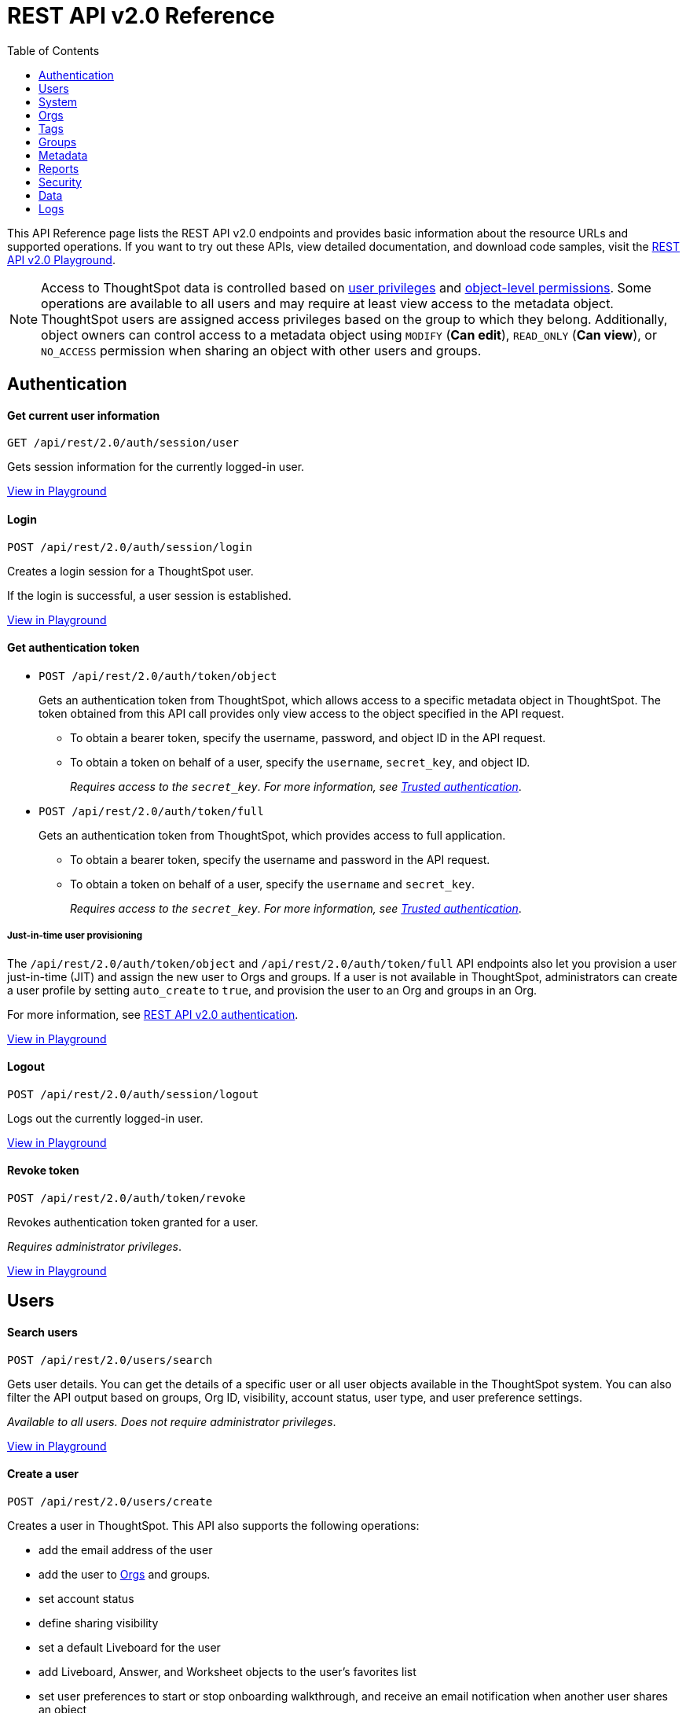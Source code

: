 = REST API v2.0 Reference
:toc: true


:page-title: REST API Reference Guide
:page-pageid: rest-apiv2-reference
:page-description: REST API Reference

This API Reference page lists the REST API v2.0 endpoints and provides basic information about the resource URLs and supported operations. If you want to try out these APIs, view detailed documentation, and download code samples, visit the +++<a href="{{previewPrefix}}/api/rest/playgroundV2" target="_blank">REST API v2.0 Playground</a>+++.

[NOTE]
====
Access to ThoughtSpot data is controlled based on xref:api-user-management.adoc#group-privileges[user privileges] and xref:configure-user-access.adoc#_object_level_permissions[object-level permissions]. Some operations are available to all users and may require at least view access to the metadata object. ThoughtSpot users are assigned access privileges based on the group to which they belong. Additionally, object owners can control access to a metadata object using `MODIFY` (*Can edit*), `READ_ONLY` (*Can view*), or `NO_ACCESS` permission when sharing an object with other users and groups.
====

== Authentication

[div divider]
--
+++<h4> Get current user information</h4>+++

`GET /api/rest/2.0/auth/session/user` +

Gets session information for the currently logged-in user.

+++<a href="{{previewPrefix}}/api/rest/playgroundV2_0" id="preview-in-playground" target="_blank">View in Playground</a>+++
--


[div divider]
--
+++<h4>Login</h4>+++

`POST /api/rest/2.0/auth/session/login` +

Creates a login session for a ThoughtSpot user.

If the login is successful, a user session is established.

+++<a href="{{previewPrefix}}/api/rest/playgroundV2_0" id="preview-in-playground" target="_blank">View in Playground</a>+++
--

[div divider]
--
+++<h4>Get authentication token</h4>+++

* `POST /api/rest/2.0/auth/token/object`
+
Gets an authentication token from ThoughtSpot, which allows access to a specific metadata object in ThoughtSpot. The token obtained from this API call provides only view access to the object specified in the API request.
+
** To obtain a bearer token, specify the username, password, and object ID in the API request.
** To obtain a token on behalf of a user, specify the `username`, `secret_key`, and object ID.
+
__Requires access to the `secret_key`. For more information, see xref:trusted-authentication.adoc#trusted-auth-enable[Trusted authentication]__.


* `POST /api/rest/2.0/auth/token/full`
+
Gets an authentication token from ThoughtSpot, which provides access to full application.
+
** To obtain a bearer token, specify the username and password in the API request.
** To obtain a token on behalf of a user, specify the `username` and `secret_key`.
+
__Requires access to the `secret_key`. For more information, see xref:trusted-authentication.adoc#trusted-auth-enable[Trusted authentication]__.

////
[NOTE]
====
You can copy the `secret key` from *Develop* > *Customizations* > *Security Settings* page if xref:trusted-authentication.adoc#trusted-auth-enable[Trusted authentication] is enabled on your instance.
====
////

+++ <h5>Just-in-time user provisioning</h5> +++

The `/api/rest/2.0/auth/token/object` and `/api/rest/2.0/auth/token/full` API endpoints also let you provision a user just-in-time (JIT) and assign the new user to Orgs and groups. If a user is not available in ThoughtSpot, administrators can create a user profile by setting `auto_create` to `true`, and provision the user to an Org and groups in an Org.

For more information, see xref:authentication.adoc[REST API v2.0 authentication].

+++<a href="{{previewPrefix}}/api/rest/playgroundV2_0" id="preview-in-playground" target="_blank">View in Playground</a>+++
--

[div divider]
--
+++<h4>Logout</h4>+++

`POST /api/rest/2.0/auth/session/logout` +

Logs out the currently logged-in user.

+++<a href="{{previewPrefix}}/api/rest/playgroundV2_0" id="preview-in-playground" target="_blank">View in Playground</a>+++
--

[div divider]
--
+++<h4>Revoke token</h4>+++

`POST /api/rest/2.0/auth/token/revoke` +

Revokes authentication token granted for a user.

__Requires administrator privileges__.

+++<a href="{{previewPrefix}}/api/rest/playgroundV2_0" id="preview-in-playground" target="_blank">View in Playground</a>+++
--

== Users

[div divider]
--
+++<h4>Search users</h4>+++

`POST /api/rest/2.0/users/search`

Gets user details. You can get the details of a specific user or all user objects available in the ThoughtSpot system.
You can also filter the API output based on groups, Org ID, visibility, account status, user type, and user preference settings.

__Available to all users. Does not require administrator privileges__.

+++<a href="{{previewPrefix}}/api/rest/playgroundV2_0" id="preview-in-playground" target="_blank">View in Playground</a>+++
--

[div divider]
--
+++<h4>Create a user</h4>+++

`POST /api/rest/2.0/users/create`

Creates a user in ThoughtSpot. This API also supports the following operations: +

* add the email address of the user
* add the user to xref:orgs.adoc[Orgs] and groups.
* set account status
* define sharing visibility
* set a default Liveboard for the user
* add Liveboard, Answer, and Worksheet objects to the user's favorites list
* set user preferences to start or stop onboarding walkthrough, and receive an email notification when another user shares an object

__Requires administrator privileges__.

+++<a href="{{previewPrefix}}/api/rest/playgroundV2_0" id="preview-in-playground" target="_blank">View in Playground</a>+++
--

[div divider]
--
+++<h4>Update a user</h4>+++

`POST /api/rest/2.0/users/{user_identifier}/update`

Allows modifying the properties of a user object.

__Requires administrator privileges__.

+++<a href="{{previewPrefix}}/api/rest/playgroundV2_0" id="preview-in-playground" target="_blank">View in Playground</a>+++
--

[div divider]
--
+++<h4>Delete a user</h4>+++

`POST /api/rest/2.0/users/{user_identifier}/delete`

Deletes a user from ThoughtSpot.

[NOTE]
====
In the current release, deleting a user removes the user from ThoughtSpot. If you want to remove a user from a specific Org, update the group and Org mapping properties of the user object via a `POST` API call to the `/api/rest/2.0/users/{user_identifier}/update` endpoint.
====
__Requires administrator privileges__.

+++<a href="{{previewPrefix}}/api/rest/playgroundV2_0" id="preview-in-playground" target="_blank">View in Playground</a>+++
--

[div divider]
--
+++<h4>Import users</h4>+++

`POST /api/rest/2.0/users/import`

Allows importing user data from external databases into ThoughtSpot.

__Requires administrator privileges__.

During this operation:

* If the specified users are not available in ThoughtSpot, the users are created and assigned a default password. The `default_password` definition in the API request is optional.
* If the `delete_unspecified_users` property is set to `true`, users not specified in the API request, excluding `tsadmin`, `guest`, `system` and `su` users, are deleted.
* If the specified user objects are already available in ThoughtSpot, the object properties of these users are modified and synchronized as per the input data in the API request.

A successful API call returns the object that represents the changes made in the ThoughtSpot system.

__Requires administrator privileges__.

+++<a href="{{previewPrefix}}/api/rest/playgroundV2_0" id="preview-in-playground" target="_blank">View in Playground</a>+++
--

[div divider]
--
+++<h4>Change password</h4>+++

`POST /api/rest/2.0/users/change_password`

Allows ThoughtSpot users to change the password of their account. 

////
Administrators can also change the password on behalf of a user.
////

+++<a href="{{previewPrefix}}/api/rest/playgroundV2_0" id="preview-in-playground" target="_blank">View in Playground</a>+++
--

[div divider]
--
+++<h4>Reset password</h4>+++

`POST /api/rest/2.0/users/reset_password`

Resets the password of a user account.

__Requires administrator privileges__.

+++<a href="{{previewPrefix}}/api/rest/playgroundV2_0" id="preview-in-playground" target="_blank">View in Playground</a>+++
--

[div divider]
--
+++<h4>Force logout</h4>+++

`POST /api/rest/2.0/users/force_logout`

Forces logout on user sessions.

[WARNING]
* Use this API with caution as it may invalidate active user sessions and force users to re-login.
* Make sure you specify the usernames or GUIDs. If you pass null values in the API call, all user sessions on your cluster become invalid, and the users are forced to re-login.

__Requires administrator privileges__.

+++<a href="{{previewPrefix}}/api/rest/playgroundV2_0" id="preview-in-playground" target="_blank">View in Playground</a>+++
--

== System

[div divider]
--
+++<h4>Get system information</h4>+++

`GET /api/rest/2.0/system`

Gets system information of your current logged-in cluster.

__Requires administrator privileges__.

+++<a href="{{previewPrefix}}/api/rest/playgroundV2_0" id="preview-in-playground" target="_blank">View in Playground</a>+++
--

[div divider]
--
+++<h4>Get System Config</h4>+++

`GET /api/rest/2.0/system`

Gets details of the current configuration running on your cluster.

__Requires administrator privileges__.

+++<a href="{{previewPrefix}}/api/rest/playgroundV2_0" id="preview-in-playground" target="_blank">View in Playground</a>+++
--

[div divider]
--
+++<h4>Get System Override Info</h4>+++

`GET /api/rest/2.0/system/config-overrides`  [tag greenBackground]#NEW in 9.2.0.cl#

Gets details of the configuration overrides on your cluster.

__Requires administrator privileges__.

+++<a href="{{previewPrefix}}/api/rest/playgroundV2_0" id="preview-in-playground" target="_blank">View in Playground</a>+++
--

[div divider]
--
+++<h4>Update System Config</h4>+++

`POST /api/rest/2.0/system/config-update` [tag greenBackground]#NEW in 9.2.0.cl#

Updates the current configuration of your cluster.

__Requires administrator privileges__.

+++<a href="{{previewPrefix}}/api/rest/playgroundV2_0" id="preview-in-playground" target="_blank">View in Playground</a>+++
--

== Orgs

You can perform CRUD operations on Org objects if the Orgs feature is enabled on your cluster. For Org operations, cluster administration privileges are required.

[NOTE]
====
In the current release, REST API v2.0 Playground is accessible only in the primary Org (Org 0) context. However, REST clients can call the REST API v2 endpoints via a Web browser, Postman, or other such tools.
====

[div divider]
--
+++<h4>Search Orgs</h4>+++

`POST /api/rest/2.0/orgs/search`

Gets Org objects from ThoughtSpot. To filter the API output based on Org status, visibility, and user association, set `visibility`, `status`, and `user_identifiers` properties in your API request.

__Requires cluster administration privileges__.

+++<a href="{{previewPrefix}}/api/rest/playgroundV2_0" id="preview-in-playground" target="_blank">View in Playground</a>+++
--

[div divider]
--
+++<h4>Create an Org</h4>+++

`POST /api/rest/2.0/orgs/create`

Creates an Org object.

__Requires cluster administration privileges__.

+++<a href="{{previewPrefix}}/api/rest/playgroundV2_0" id="preview-in-playground" target="_blank">View in Playground</a>+++
--

[div divider]
--
+++<h4>Update an Org</h4>+++

`POST /api/rest/2.0/orgs/{org_identifier}/update`

Modifies the object properties of an Org.

__Requires cluster administration privileges__.

+++<a href="{{previewPrefix}}/api/rest/playgroundV2_0" id="preview-in-playground" target="_blank">View in Playground</a>+++
--

[div divider]
--
+++<h4>Delete an Org</h4>+++

`POST /api/rest/2.0/orgs/{org_identifier}/delete`

Deletes an Org object from ThoughtSpot.

__Requires cluster administration privileges__.

+++<a href="{{previewPrefix}}/api/rest/playgroundV2_0" id="preview-in-playground" target="_blank">View in Playground</a>+++
--

== Tags

API endpoints for CRUD operations on tag objects and metadata association.

[div divider]
--
+++<h4>Search tags</h4>+++

`POST /api/rest/2.0/tags/search`

Gets details of tag objects from ThoughtSpot.

+++<a href="{{previewPrefix}}/api/rest/playgroundV2_0" id="preview-in-playground" target="_blank">View in Playground</a>+++
--

[div divider]
--
+++<h4>Create a tag</h4>+++

`POST /api/rest/2.0/tags/create`

Creates a tag object in ThoughtSpot.

__Requires administrator privileges__.

+++<a href="{{previewPrefix}}/api/rest/playgroundV2_0" id="preview-in-playground" target="_blank">View in Playground</a>+++
--

[div divider]
--
+++<h4>Update a tag</h4>+++

`POST /api/rest/2.0/tags/{tag_identifier}/update`

Modifies the object properties of a tag.

__Requires administrator privileges__.

+++<a href="{{previewPrefix}}/api/rest/playgroundV2_0" id="preview-in-playground" target="_blank">View in Playground</a>+++
--

[div divider]
--
+++<h4>Delete a tag</h4>+++

`POST /api/rest/2.0/tags/{tag_identifier}/delete`

Deletes a tag object from ThoughtSpot.

__Requires administrator privileges__.

+++<a href="{{previewPrefix}}/api/rest/playgroundV2_0" id="preview-in-playground" target="_blank">View in Playground</a>+++
--

[div divider]
--
+++<h4>Assign a tag</h4>+++

`POST /api/rest/2.0/tags/assign`

Assigns a tag to metadata objects.

__Requires edit access to the metadata object (Liveboard, saved Answer, or the Worksheet)__.

+++<a href="{{previewPrefix}}/api/rest/playgroundV2_0" id="preview-in-playground" target="_blank">View in Playground</a>+++
--


[div divider]
--
+++<h4>Unassign a tag</h4>+++

`POST /api/rest/2.0/tags/unassign`

Removes the tag assigned to a metadata object.

__Requires edit access to the metadata object (Liveboard, saved Answer, or the Worksheet)__.

+++<a href="{{previewPrefix}}/api/rest/playgroundV2_0" id="preview-in-playground" target="_blank">View in Playground</a>+++
--


== Groups

API endpoints for CRUD operations on groups objects and groups data import from external databases.

[div divider]
--
+++<h4>Search groups</h4>+++

`POST /api/rest/2.0/groups/search`

Gets the details of group objects from ThoughtSpot. You can get the details of a specific group or all groups available in the ThoughtSpot system. You can also filter the API output based on user association, privileges, Org ID, visibility, and group type.

__Available to all users. Does not require administrator privileges__.

+++<a href="{{previewPrefix}}/api/rest/playgroundV2_0" id="preview-in-playground" target="_blank">View in Playground</a>+++
--

[div divider]
--
+++<h4>Create a group</h4>+++

`POST /api/rest/2.0/groups/create`

Creates a user in ThoughtSpot. This API also supports the following operations: +

* assign privileges
* add users
* define sharing visibility
* add sub-groups
* set a default Liveboard for the users in a group

__Requires administrator privileges__.

+++<a href="{{previewPrefix}}/api/rest/playgroundV2_0" id="preview-in-playground" target="_blank">View in Playground</a>+++
--

[div divider]
--
+++<h4>Update a group</h4>+++

`POST /api/rest/2.0/groups/{group_identifier}/update`

Allows modifying the object properties of a group. You can also use this API to add or remove users, groups, and privileges.

__Requires administrator privileges__.

+++<a href="{{previewPrefix}}/api/rest/playgroundV2_0" id="preview-in-playground" target="_blank">View in Playground</a>+++
--

[div divider]
--
+++<h4>Delete a group</h4>+++

`POST /api/rest/2.0/users/{user_identifier}/delete`

Deletes a group from ThoughtSpot.

__Requires administrator privileges__.

+++<a href="{{previewPrefix}}/api/rest/playgroundV2_0" id="preview-in-playground" target="_blank">View in Playground</a>+++
--

[div divider]
--
+++<h4>Import groups</h4>+++

`POST /api/rest/2.0/groups/import`

Allows importing group objects from external databases into ThoughtSpot.

__Requires administrator privileges__.

During this operation:

* If the specified group is not available in ThoughtSpot, it will be added to ThoughtSpot.
* If the `delete_unspecified_groups` property is set to `true`, the groups not specified in the API request, excluding administrator and system user groups, are deleted.
* If the specified groups are already available in ThoughtSpot, the object properties of these groups are modified and synchronized as per the input data in the API request.

A successful API call returns the object that represents the changes made in the ThoughtSpot system.

__Requires administrator privileges__.

+++<a href="{{previewPrefix}}/api/rest/playgroundV2_0" id="preview-in-playground" target="_blank">View in Playground</a>+++
--

== Metadata

API endpoints for querying metadata objects, importing and exporting TML representation of metadata objects, and deleting metadata objects.

[div divider]
--
+++<h4>Search metadata objects</h4>+++

`POST /api/rest/2.0/metadata/search`

Gets details of metadata objects from ThoughtSpot.

__Requires at least view access to metadata objects. The `USER` and `USER_GROUP` metadata object queries require administrator privileges__.

* To fetch data for a metadata object, specify the object ID and type.
* To fetch data for a specific object type, for example, Liveboard or saved Answer, specify an object type from the `type` list:

** `LIVEBOARD` for Liveboards
** `ANSWER` for saved Answer object
** `CONNECTION` for data connections
** `TAG` for tag objects
** `USER` for user objects
** `USER_GROUP` for groups
** `LOGICAL_TABLE` for worksheets, tables and views.
** `LOGICAL_COLUMN` for a column of any data object such as tables, worksheets, or views.
** `LOGICAL_RELATIONSHIP` for table and worksheet joins

[NOTE]
====
Searching by metadata sub-types such as `CALENDAR_TYPE` and `FORMULA` is not supported in REST API v2.0.
====

The search metadata API allows you to define several parameters to filter the output. For example, you can filter objects created or modified by specific users, or based on the tags assigned to an object. Similarly, you can exclude or include dependent, hidden, and incomplete objects in the output.

+++<a href="{{previewPrefix}}/api/rest/playgroundV2_0" id="preview-in-playground" target="_blank">View in Playground</a>+++
--

[div divider]
--
+++<h4>Fetch SQL query details for a Liveboard</h4>+++

`POST /api/rest/2.0/metadata/liveboard/sql`

Gets SQL query data for the visualizations on a Liveboard.

__Requires at least view access to Liveboard__.

+++<a href="{{previewPrefix}}/api/rest/playgroundV2_0" id="preview-in-playground" target="_blank">View in Playground</a>+++
--

[div divider]
--
+++<h4>Fetch SQL query details for an Answer</h4>+++

`POST /api/rest/2.0/metadata/answer/sql`

Gets SQL query data for a saved Answer.

__Requires at least view access to the Answer object__.

+++<a href="{{previewPrefix}}/api/rest/playgroundV2_0" id="preview-in-playground" target="_blank">View in Playground</a>+++
--

[div divider]
--
+++<h4>Import metadata objects</h4>+++

`POST /api/rest/2.0/metadata/tml/import`

Imports TML representation of the metadata objects into ThoughtSpot.

__Requires data management privileges__.

+++<a href="{{previewPrefix}}/api/rest/playgroundV2_0" id="preview-in-playground" target="_blank">View in Playground</a>+++
--

[div divider]
--
+++<h4>Export metadata objects</h4>+++

`POST /api/rest/2.0/metadata/tml/export`

Exports TML representation of the metadata objects from ThoughtSpot in JSON or YAML format.

__Requires data management privileges__.

+++<a href="{{previewPrefix}}/api/rest/playgroundV2_0" id="preview-in-playground" target="_blank">View in Playground</a>+++
--

[div divider]
--
+++<h4>Delete metadata objects</h4>+++

`POST /api/rest/2.0/metadata/delete`

Deletes a metadata object from ThoughtSpot.

__Requires edit access to metadata objects__.

+++<a href="{{previewPrefix}}/api/rest/playgroundV2_0" id="preview-in-playground" target="_blank">View in Playground</a>+++
--

== Reports

API endpoints to download Liveboard or Answer from ThoughtSpot.

[div divider]
--
+++<h4>Download a Liveboard report</h4>+++

`POST /api/rest/2.0/report/liveboard`

Downloads a Liveboard and its visualizations as a PDF, CSV, XLSX, or PNG file.

__Requires data download privileges and at least view access to the Liveboard object__.

+++<a href="{{previewPrefix}}/api/rest/playgroundV2_0" id="preview-in-playground" target="_blank">View in Playground</a>+++
--

[div divider]
--
+++<h4>Download an Answer report</h4>+++

`POST /api/rest/2.0/report/answer`

Downloads the Answer data in PDF, CSV, PNG, or XLSX format.

__Requires data download privileges and at least view access to the Answer object__.

+++<a href="{{previewPrefix}}/api/rest/playgroundV2_0" id="preview-in-playground" target="_blank">View in Playground</a>+++
--

== Security

API endpoints that let you share objects and fetch permission details for metadata objects.

[NOTE]
====
By default, the JSON response from the `api/rest/2.0/security/principals/fetch-permissions` and `/api/rest/2.0/security/metadata/fetch-permissions` API calls show `group_permissions` as a null object. To allow ThoughtSpot to return group permission details in the API response, the `groupWisePermissionEnabled` flag must be enabled on your instance. For more information, contact ThoughtSpot Support.
====

[div divider]
--
+++<h4>Fetch object permission details for users or groups</h4>+++

`POST /api/rest/2.0/security/principals/fetch-permissions`

Gets a list of objects that a user or group has access to. You can also specify the metadata type to fetch user permission details for Liveboards, Worksheets, or Answers.

__Requires administrator privileges__.

+++<a href="{{previewPrefix}}/api/rest/playgroundV2_0" id="preview-in-playground" target="_blank">View in Playground</a>+++
--

[div divider]
--
+++<h4>Fetch permission details for metadata objects </h4>+++

`POST /api/rest/2.0/security/metadata/fetch-permissions`

Fetches access permission details for metadata objects. To get object access details for a user or group, specify the user or group identifiers.

__Requires administrator privileges__.

+++<a href="{{previewPrefix}}/api/rest/playgroundV2_0" id="preview-in-playground" target="_blank">View in Playground</a>+++
--

[div divider]
--
+++<h4>Transfer object ownership and assign author</h4>+++

`POST /api/rest/2.0/security/metadata/assign`

Assigns a new author or changes the author of a metadata object.

__Requires administrator privileges__.

+++<a href="{{previewPrefix}}/api/rest/playgroundV2_0" id="preview-in-playground" target="_blank">View in Playground</a>+++
--

[div divider]
--
+++<h4>Share metadata objects</h4>+++

`POST /api/rest/2.0/security/metadata/share`

Allows sharing metadata objects, such as Liveboards, saved Answers, and Worksheets with another user or group in ThoughtSpot.

__Requires administrator privileges and at least view access to the metadata object__.

+++<a href="{{previewPrefix}}/api/rest/playgroundV2_0" id="preview-in-playground" target="_blank">View in Playground</a>+++
--

== Data

API endpoints to search data from a data source, fetch Liveboard and Answer data.

[div divider]
--
+++<h4>Search data</h4>+++

`POST /api/rest/2.0/searchdata`

Allows searching data from a data source by passing query strings in the API request.

__Requires data download privileges and at least view access to the data source object__.

+++<a href="{{previewPrefix}}/api/rest/playgroundV2_0" id="preview-in-playground" target="_blank">View in Playground</a>+++
--

[div divider]
--
+++<h4>Fetch Liveboard data</h4>+++

`POST /api/rest/2.0/metadata/liveboard/data`

Gets Liveboard and visualization data from ThoughtSpot.

__Requires data download privileges and at least view access to the Liveboard object__.

+++<a href="{{previewPrefix}}/api/rest/playgroundV2_0" id="preview-in-playground" target="_blank">View in Playground</a>+++
--


[div divider]
--
+++<h4>Fetch Answer data</h4>+++

`POST /api/rest/2.0/metadata/answer/data`

Gets Answer data from ThoughtSpot. You can fetch data for saved Answers only.

__Requires data download privileges and at least view access to the Answer object__.

+++<a href="{{previewPrefix}}/api/rest/playgroundV2_0" id="preview-in-playground" target="_blank">View in Playground</a>+++
--


== Logs

[div divider]
--
+++<h4>Fetch audit logs</h4>+++

`POST /api/rest/2.0/logs/fetch`

Gets security audit logs from the ThoughtSpot system.

__Requires administrator privileges__.

+++<a href="{{previewPrefix}}/api/rest/playgroundV2_0" id="preview-in-playground" target="_blank">View in Playground</a>+++
--



////
== Session

--
`**GET** /tspublic/rest/v2/session`

Gets details of the current session for the logged-in user.

++++
<a href="{{previewPrefix}}/api/rest/playgroundV2?apiResourceId=/http/api-endpoints/session/get-session-info" id="preview-in-playground" target="_blank">View in Playground</a>
++++
+++<p class="divider"> </p>+++

`*POST* /tspublic/rest/v2/session/login`

Signs in a user to ThoughtSpot.

+++<p class="divider"> </p>+++

++++
<a href="{{previewPrefix}}/api/rest/playgroundV2?apiResourceId=/http/api-endpoints/session/login" id="preview-in-playground" target="_blank">View in Playground</a>
++++



`**POST** /tspublic/rest/v2/session/gettoken`

Gets an OAuth access token for a ThoughtSpot client. You must send this token in the `Authorization` header to authorize your API requests.

++++
<a href="{{previewPrefix}}/api/rest/playgroundV2?apiResourceId=/http/api-endpoints/session/get-token" id="preview-in-playground" target="_blank">View in Playground</a>
++++

+++<p class="divider"> </p>+++

`**POST** /tspublic/rest/v2/session/revoketoken`

Revokes an existing access token assigned to a ThoughtSpot client. To make API calls, you must obtain a new access token.

++++
<a href="{{previewPrefix}}/api/rest/playgroundV2?apiResourceId=/http/api-endpoints/session/revoke-token" id="preview-in-playground" target="_blank">View in Playground</a>
++++

+++<p class="divider"> </p>+++

`**POST** /tspublic/rest/v2/session/logout`

Logs out a ThoughtSpot user.

++++
<a href="{{previewPrefix}}/api/rest/playgroundV2?apiResourceId=/http/api-endpoints/session/logout" id="preview-in-playground" target="_blank">View in Playground</a>
++++
--

== Users
--

`*POST* /tspublic/rest/v2/user/create`

Creates a user object.

++++
<a href="{{previewPrefix}}/api/rest/playgroundV2?apiResourceId=/http/api-endpoints/user/create-user" id="preview-in-playground" target="_blank">View in Playground</a>
++++

+++<p class="divider"> </p>+++

`GET /tspublic/rest/v2/user`

Gets details of a specific user. You must provide the username or the GUID of the user.

++++
<a href="{{previewPrefix}}/api/rest/playgroundV2?apiResourceId=/http/api-endpoints/user/get-user" id="preview-in-playground" target="_blank">View in Playground</a>
++++

+++<p class="divider"> </p>+++

`*PUT* /tspublic/rest/v2/user/update`

Modifies the properties of a user object. You must specify a username or the GUID of the user. Requires administrator privileges.

++++
<a href="{{previewPrefix}}/api/rest/playgroundV2?apiResourceId=/http/api-endpoints/user/update-user" id="preview-in-playground" target="_blank">View in Playground</a>
++++

+++<p class="divider"> </p>+++

`DELETE /tspublic/rest/v2/user/delete`

Deletes a user object.

++++
<a href="{{previewPrefix}}/api/rest/playgroundV2?apiResourceId=/http/api-endpoints/user/delete-user" id="preview-in-playground" target="_blank">View in Playground</a>
++++

+++<p class="divider"> </p>+++

`**PUT** /tspublic/rest/v2/user/addgroup`

Assigns a user to groups. If the assigned groups have privileges configured, the user inherits these privileges.

++++
<a href="{{previewPrefix}}/api/rest/playgroundV2?apiResourceId=/http/api-endpoints/user/add-user-to-groups" id="preview-in-playground" target="_blank">View in Playground</a>
++++

+++<p class="divider"> </p>+++

`*PUT* /tspublic/rest/v2/user/removegroup`

Removes the groups assigned to a user.

++++
<a href="{{previewPrefix}}/api/rest/playgroundV2?apiResourceId=/http/api-endpoints/user/remove-user-from-groups" id="preview-in-playground" target="_blank">View in Playground</a>
++++

+++<p class="divider"> </p>+++

`**PUT** /tspublic/rest/v2/user/changepassword`

Allows changing a ThoughtSpot user's password.

++++
<a href="{{previewPrefix}}/api/rest/playgroundV2?apiResourceId=/http/api-endpoints/user/change-password-of-user" id="preview-in-playground" target="_blank">View in Playground</a>
++++

+++<p class="divider"> </p>+++

`**POST** /tspublic/rest/v2/user/search`

Gets a list of users available in the ThoughtSpot system. To filter your query, you can specify the user type, group, privileges, sharing visibility, and other such attributes.

++++
<a href="{{previewPrefix}}/api/rest/playgroundV2?apiResourceId=/http/api-endpoints/user/search-users" id="preview-in-playground" target="_blank">View in Playground</a>
++++

--

== Groups

--
`*GET* /tspublic/rest/v2/group`

Gets details of a specific group.

++++
<a href="{{previewPrefix}}/api/rest/playgroundV2?apiResourceId=/http/api-endpoints/group/get-group" id="preview-in-playground" target="_blank">View in Playground</a>
++++

+++<p class="divider"> </p>+++

`*POST* /tspublic/rest/v2/group/create`

Creates a group object. Requires administrator privileges.

++++
<a href="{{previewPrefix}}/api/rest/playgroundV2?apiResourceId=/http/api-endpoints/group/create-group" id="preview-in-playground" target="_blank">View in Playground</a>
++++

+++<p class="divider"> </p>+++

`**PUT** /tspublic/rest/v2/group/update`

Modifies the properties of a group object. Requires administrator privileges.

++++
<a href="{{previewPrefix}}/api/rest/playgroundV2?apiResourceId=/http/api-endpoints/group/update-group" id="preview-in-playground" target="_blank">View in Playground</a>
++++

+++<p class="divider"> </p>+++

`**PUT **/tspublic/rest/v2/group/addprivilege`

Assigns privileges to a group. Requires administrator privileges.

++++
<a href="{{previewPrefix}}/api/rest/playgroundV2?apiResourceId=/http/api-endpoints/group/add-privileges-to-group" id="preview-in-playground" target="_blank">View in Playground</a>
++++

+++<p class="divider"> </p>+++

`**PUT **/tspublic/rest/v2/group/removeprivilege`

Removes privileges assigned to a group. Requires administrator privileges.

++++
<a href="{{previewPrefix}}/api/rest/playgroundV2?apiResourceId=/http/api-endpoints/group/remove-privileges-from-group" id="preview-in-playground" target="_blank">View in Playground</a>
++++

+++<p class="divider"> </p>+++

`**DELETE** /tspublic/rest/v2/group/delete`

Deletes a group object. Requires administrator privileges.

++++
<a href="{{previewPrefix}}/api/rest/playgroundV2?apiResourceId=/http/api-endpoints/group/delete-group" id="preview-in-playground" target="_blank">View in Playground</a>
++++

+++<p class="divider"> </p>+++

`*PUT* /tspublic/rest/v2/group/adduser`

Assigns users to a group. Requires administrator privileges.

++++
<a href="{{previewPrefix}}/api/rest/playgroundV2?apiResourceId=/http/api-endpoints/group/add-users-to-group" id="preview-in-playground" target="_blank">View in Playground</a>
++++

+++<p class="divider"> </p>+++

`**PUT **/tspublic/rest/v2/group/removeuser`

Removes one or several users assigned to a group. Requires administrator privileges.


++++
<a href="{{previewPrefix}}/api/rest/playgroundV2?apiResourceId=/http/api-endpoints/group/remove-users-from-group" id="preview-in-playground" target="_blank">View in Playground</a>
++++

+++<p class="divider"> </p>+++

`*PUT* /tspublic/rest/v2/group/addgroup`

Adds a group to another group object. This API request creates a hierarchy of groups. The subgroups inherit the privileges assigned to the parent group.

++++
<a href="{{previewPrefix}}/api/rest/playgroundV2?apiResourceId=/http/api-endpoints/group/add-groups-to-group" id="preview-in-playground" target="_blank">View in Playground</a>
++++

+++<p class="divider"> </p>+++

`**PUT** /tspublic/rest/v2/group/removegroup`

Removes a group from the parent group.

++++
<a href="{{previewPrefix}}/api/rest/playgroundV2?apiResourceId=/http/api-endpoints/group/remove-groups-from-group" id="preview-in-playground" target="_blank">View in Playground</a>
++++

+++<p class="divider"> </p>+++

`*POST* /tspublic/rest/v2/group/search`

Gets a list of groups created in the ThoughtSpot system. To filter your query, you can specify the group type, group name, privileges, sharing visibility, users, and other such attributes.

++++
<a href="{{previewPrefix}}/api/rest/playgroundV2?apiResourceId=/http/api-endpoints/group/search-groups" id="preview-in-playground" target="_blank">View in Playground</a>
++++
--

== Admin

--
`**GET ** /tspublic/rest/v2/admin/configuration`

Gets details of the current configuration of a ThoughtSpot cluster.

++++
<a href="{{previewPrefix}}/api/rest/playgroundV2?apiResourceId=/http/api-endpoints/admin/get-cluster-config" id="preview-in-playground" target="_blank">View in Playground</a>
++++

+++<p class="divider"> </p>+++

`*GET* /tspublic/rest/v2/admin/configuration/overrides`

Gets details of configuration overrides.

++++
<a href="{{previewPrefix}}/api/rest/playgroundV2??apiResourceId=/http/api-endpoints/admin/get-cluster-config-overrides" id="preview-in-playground" target="_blank">View in Playground</a>
++++

+++<p class="divider"> </p>+++

`**PUT **/tspublic/rest/v2/admin/configuration/update`

Updates configuration settings of the ThoughtSpot cluster.

++++
<a href="{{previewPrefix}}/api/rest/playgroundV2?apiResourceId=/http/api-endpoints/admin/update-cluster-config" id="preview-in-playground" target="_blank">View in Playground</a>
++++

+++<p class="divider"> </p>+++

`*PUT* /tspublic/rest/v2/admin/resetpassword`

Resets the password of a user account.

++++
<a href="{{previewPrefix}}/api/rest/playgroundV2?apiResourceId=/http/api-endpoints/admin/reset-user-password" id="preview-in-playground" target="_blank">View in Playground</a>
++++

+++<p class="divider"> </p>+++

`*PUT* /tspublic/rest/v2/admin/syncprincipal`

Synchronizes user account and group properties from an external database with ThoughtSpot.

++++
<a href="{{previewPrefix}}/api/rest/playgroundV2?apiResourceId=/http/api-endpoints/admin/sync-principal" id="preview-in-playground" target="_blank">View in Playground</a>
++++

+++<p class="divider"> </p>+++

`*PUT* /tspublic/rest/v2/admin/changeauthor`

Transfers the ownership of objects from one user to another.

++++
<a href="{{previewPrefix}}/api/rest/playgroundV2?apiResourceId=/http/api-endpoints/admin/change-author-of-objects" id="preview-in-playground" target="_blank">View in Playground</a>
++++

+++<p class="divider"> </p>+++

`*PUT* /tspublic/rest/v2/admin/assignauthor`

Assigns ownership of objects to a specific user.

++++
<a href="{{previewPrefix}}/api/rest/playgroundV2?apiResourceId=/http/api-endpoints/admin/assign-author-to-objects" id="preview-in-playground" target="_blank">View in Playground</a>
++++

+++<p class="divider"> </p>+++

`*POST* /tspublic/rest/v2/admin/forcelogout` +

Logs out specified users from ThoughtSpot.

++++
<a href="{{previewPrefix}}/api/rest/playgroundV2?apiResourceId=/http/api-endpoints/admin/force-logout-users" id="preview-in-playground" target="_blank">View in Playground</a>
++++
--



== Metadata

--
`*GET* /tspublic/rest/v2/metadata/tag`

Gets details for the specified tag. You must specify the tag name or the GUID.

++++
<a href="{{previewPrefix}}/api/rest/playgroundV2?apiResourceId=/http/api-endpoints/metadata/get-tag" id="preview-in-playground" target="_blank">View in Playground</a>
++++

+++<p class="divider"> </p>+++

`*POST* /tspublic/rest/v2/metadata/tag/create`

Creates a tag object.

++++
<a href="{{previewPrefix}}/api/rest/playgroundV2?apiResourceId=/http/api-endpoints/metadata/create-tag" id="preview-in-playground" target="_blank">View in Playground</a>
++++

+++<p class="divider"> </p>+++

`*PUT* /tspublic/rest/v2/metadata/tag/update`

Modifies the properties of a tag object.

++++
<a href="{{previewPrefix}}/api/rest/playgroundV2?apiResourceId=/http/api-endpoints/metadata/update-tag" id="preview-in-playground" target="_blank">View in Playground</a>
++++

+++<p class="divider"> </p>+++

`*PUT* /tspublic/rest/v2/metadata/tag/assign`

Assigns a tag to one or several metadata objects. You can assign a tag to a Liveboard, answer, data object, and data connection objects.

++++
<a href="{{previewPrefix}}/api/rest/playgroundV2?apiResourceId=/http/api-endpoints/metadata/assign-tag" id="preview-in-playground" target="_blank">View in Playground</a>
++++

+++<p class="divider"> </p>+++

`*PUT* /tspublic/rest/v2/metadata/tag/unassign`

Removes the tag assigned to an object.

++++
<a href="{{previewPrefix}}/api/rest/playgroundV2?apiResourceId=/http/api-endpoints/metadata/unassign-tag" id="preview-in-playground" target="_blank">View in Playground</a>
++++

+++<p class="divider"> </p>+++

`*DELETE* /tspublic/rest/v2/metadata/tag/delete`

Deletes the specified tag.

++++
<a href="{{previewPrefix}}/api/rest/playgroundV2?apiResourceId=/http/api-endpoints/metadata/delete-tag" id="preview-in-playground" target="_blank">View in Playground</a>
++++

+++<p class="divider"> </p>+++

`**PUT** /tspublic/rest/v2/metadata/favorite/assign`

Adds an object such as Liveboards and answers to a user's favorites list.

++++
<a href="{{previewPrefix}}/api/rest/playgroundV2?apiResourceId=/http/api-endpoints/metadata/assign-favorite" id="preview-in-playground" target="_blank">View in Playground</a>
++++

+++<p class="divider"> </p>+++

`**PUT ** /tspublic/rest/v2/metadata/favorite/unassign`

Removes the specified object from the user's favorites list.

++++
<a href="{{previewPrefix}}/api/rest/playgroundV2?apiResourceId=/http/api-endpoints/metadata/unassign-favorite" id="preview-in-playground" target="_blank">View in Playground</a>
++++

+++<p class="divider"> </p>+++

`**GET** /tspublic/rest/v2/metadata/homeliveboard`

Gets the details of the Liveboard that is set as a default Liveboard for the ThoughtSpot user.

++++
<a href="{{previewPrefix}}/api/rest/playgroundV2?apiResourceId=/http/api-endpoints/metadata/get-home-liveboard" id="preview-in-playground" target="_blank">View in Playground</a>
++++

+++<p class="divider"> </p>+++

`**PUT** /tspublic/rest/v2/metadata/homeliveboard/assign`

Assigns a Liveboard as a default Liveboard for a ThoughtSpot user.

++++
<a href="{{previewPrefix}}/api/rest/playgroundV2?apiResourceId=/http/api-endpoints/metadata/assign-home-liveboard" id="preview-in-playground" target="_blank">View in Playground</a>
++++

+++<p class="divider"> </p>+++

`*PUT* /tspublic/rest/v2/metadata/homeliveboard/unassign`

Removes the default home Liveboard setting for a ThoughtSpot user.

++++
<a href="{{previewPrefix}}/api/rest/playgroundV2?apiResourceId=/http/api-endpoints/metadata/unassign-home-liveboard" id="preview-in-playground" target="_blank">View in Playground</a>
++++

+++<p class="divider"> </p>+++

`*GET* /tspublic/rest/v2/metadata/incomplete`

Gets a list of objects with incomplete metadata.

++++
<a href="{{previewPrefix}}/api/rest/playgroundV2?apiResourceId=/http/api-endpoints/metadata/get-incomplete-objects" id="preview-in-playground" target="_blank">View in Playground</a>
++++

+++<p class="divider"> </p>+++

`*GET* /tspublic/rest/v2/metadata/header`

Gets header details for a specific metadata object.

++++
<a href="{{previewPrefix}}/api/rest/playgroundV2?apiResourceId=/http/api-endpoints/metadata/get-object-header" id="preview-in-playground" target="_blank">View in Playground</a>
++++


+++<p class="divider"> </p>+++

`*GET* /tspublic/rest/v2/metadata/details`

Gets details of a specific metadata object. To filter your query, specify the metadata object type and the ID.

++++
<a href="{{previewPrefix}}/api/rest/playgroundV2?apiResourceId=/http/api-endpoints/metadata/get-object-detail" id="preview-in-playground" target="_blank">View in Playground</a>
++++

+++<p class="divider"> </p>+++

`*GET* /tspublic/rest/v2/metadata/vizheaders`

Gets a list of visualization headers associated with a Liveboard.

++++
<a href="{{previewPrefix}}/api/rest/playgroundV2?apiResourceId=/http/api-endpoints/metadata/get-object-visualization-header" id="preview-in-playground" target="_blank">View in Playground</a>
++++

+++<p class="divider"> </p>+++

`*POST* /tspublic/rest/v2/metadata/header/search`

Gets a list of all metadata objects in the ThoughtSpot system. To filter your query, specify the metadata object type, access level, and other such attributes.

++++
<a href="{{previewPrefix}}/api/rest/playgroundV2?apiResourceId=/http/api-endpoints/metadata/search-object-header" id="preview-in-playground" target="_blank">View in Playground</a>
++++

+++<p class="divider"> </p>+++

`*POST* /tspublic/rest/v2/metadata/detail/search`

Gets details of one or several metadata objects of a specific type.

++++
<a href="{{previewPrefix}}/api/rest/playgroundV2?apiResourceId=/http/api-endpoints/metadata/search-object-detail" id="preview-in-playground" target="_blank">View in Playground</a>
++++

+++<p class="divider"> </p>+++

`*DELETE* /tspublic/rest/v2/metadata/delete`

Deletes the specified metadata object. You can delete answers, Liveboards, tags, worksheets, views, tables, columns, and table joins. +
Note that the endpoint does not support deleting the connection, user, and group objects. To delete these objects, use the following endpoints:

* `DELETE /tspublic/rest/v2/connection/delete`
* `DELETE /tspublic/rest/v2/user/delete`
* `DELETE /tspublic/rest/v2/group/delete`

++++
<a href="{{previewPrefix}}/api/rest/playgroundV2?apiResourceId=/http/api-endpoints/metadata/delete-object" id="preview-in-playground" target="_blank">View in Playground</a>
++++

+++<p class="divider"> </p>+++

`*POST* /tspublic/rest/v2/metadata/dependency`

Gets a list of dependent metadata objects.

++++
<a href="{{previewPrefix}}/api/rest/playgroundV2?apiResourceId=/http/api-endpoints/metadata/get-object-dependency" id="preview-in-playground" target="_blank">View in Playground</a>
++++

+++<p class="divider"> </p>+++

`*POST* /tspublic/rest/v2/metadata/tml/export`

Exports a TML object and associated metadata.

++++
<a href="{{previewPrefix}}/api/rest/playgroundV2?apiResourceId=/http/api-endpoints/metadata/export-object-tml" id="preview-in-playground" target="_blank">View in Playground</a>
++++

+++<p class="divider"> </p>+++

`**POST** /tspublic/rest/v2/metadata/tml/import`

Imports one or several TML objects and object associations.

++++
<a href="{{previewPrefix}}/api/rest/playgroundV2?apiResourceId=/http/api-endpoints/metadata/import-object-tml" id="preview-in-playground" target="_blank">View in Playground</a>
++++

--

== Connections

--
`*GET* /tspublic/rest/v2/connection`

Gets details of a specific data connection.

++++
<a href="{{previewPrefix}}/api/rest/playgroundV2?apiResourceId=/http/api-endpoints/connection/get-connection" id="preview-in-playground" target="_blank">View in Playground</a>
++++

+++<p class="divider"> </p>+++

`**GET** /tspublic/rest/v2/connection/database`

Gets details of the databases associated with a connection ID.

++++
<a href="{{previewPrefix}}/api/rest/playgroundV2?apiResourceId=/http/api-endpoints/connection/get-connection-database" id="preview-in-playground" target="_blank">View in Playground</a>
++++

+++<p class="divider"> </p>+++

`**POST** /tspublic/rest/v2/connection/table`

Gets details of the tables associated with a connection ID.

++++
<a href="{{previewPrefix}}/api/rest/playgroundV2?apiResourceId=/http/api-endpoints/connection/get-connection-tables" id="preview-in-playground" target="_blank">View in Playground</a>
++++

+++<p class="divider"> </p>+++

`*POST* /tspublic/rest/v2/connection/tablecoloumn`

Gets details of the columns of the tables associated with a connection ID.

++++
<a href="{{previewPrefix}}/api/rest/playgroundV2?apiResourceId=/http/api-endpoints/connection/get-connection-table-columns" id="preview-in-playground" target="_blank">View in Playground</a>
++++

+++<p class="divider"> </p>+++

`*POST* /tspublic/rest/v2/connection/create`

Creates a data connection.

++++
<a href="{{previewPrefix}}/api/rest/playgroundV2?apiResourceId=/http/api-endpoints/connection/create-connection" id="preview-in-playground" target="_blank">View in Playground</a>
++++

+++<p class="divider"> </p>+++

`*PUT* /tspublic/rest/v2/connection/update`

Updates an existing data connection.

++++
<a href="{{previewPrefix}}/api/rest/playgroundV2?apiResourceId=/http/api-endpoints/connection/update-connection" id="preview-in-playground" target="_blank">View in Playground</a>
++++

+++<p class="divider"> </p>+++

*DELETE* /tspublic/rest/v2/connection/delete

Deletes a data connection.

++++
<a href="{{previewPrefix}}/api/rest/playgroundV2?apiResourceId=/http/api-endpoints/connection/delete-connection" id="preview-in-playground" target="_blank">View in Playground</a>
++++

+++<p class="divider"> </p>+++

`*PUT* /tspublic/rest/v2/connection/addtable`

Adds a table to an existing data connection.

++++
<a href="{{previewPrefix}}/api/rest/playgroundV2?apiResourceId=/http/api-endpoints/connection/add-table-to-connection" id="preview-in-playground" target="_blank">View in Playground</a>
++++

+++<p class="divider"> </p>+++

`*PUT* /tspublic/rest/v2/connection/removetable`

Removes a table from an existing data connection.

++++
<a href="{{previewPrefix}}/api/rest/playgroundV2?apiResourceId=/http/api-endpoints/connection/remove-table-from-connection" id="preview-in-playground" target="_blank">View in Playground</a>
++++

+++<p class="divider"> </p>+++

`*POST* /tspublic/rest/v2/connection/search`

Gets details of all data connections. You can also query data for a specific connection type.

++++
<a href="{{previewPrefix}}/api/rest/playgroundV2?apiResourceId=/http/api-endpoints/connection/search-connection" id="preview-in-playground" target="_blank">View in Playground</a>
++++
--

== Data

--
`**POST** /tspublic/rest/v2/data/search`

Allows constructing a search query string and retrieves data from a search query.

++++
<a href="{{previewPrefix}}/api/rest/playgroundV2?apiResourceId=/http/api-endpoints/data/search-query-data" id="preview-in-playground" target="_blank">View in Playground</a>
++++

+++<p class="divider"> </p>+++

`**POST** /tspublic/rest/v2/data/answer`

Gets data from a saved search answer.

++++
<a href="{{previewPrefix}}/api/rest/playgroundV2?apiResourceId=/http/api-endpoints/data/answer-data" id="preview-in-playground" target="_blank">View in Playground</a>
++++

+++<p class="divider"> </p>+++

`**POST** /tspublic/rest/v2/data/liveboard`

Gets data from the specified Liveboard and visualization.

++++
<a href="{{previewPrefix}}/api/rest/playgroundV2?apiResourceId=/http/api-endpoints/data/liveboard-data" id="preview-in-playground" target="_blank">View in Playground</a>
++++
--

+++<p class="divider"> </p>+++

`*GET* /tspublic/rest/v2/data/answer/querysql`

Retrieves SQL for an answer object.

++++
<a href="{{previewPrefix}}/api/rest/playgroundV2?apiResourceId=/http/api-endpoints/data/answer-query-sql" id="preview-in-playground" target="_blank">View in Playground</a>
++++
--

+++<p class="divider"> </p>+++

`*GET* /tspublic/rest/v2/data/liveboard/querysql`

Retrieves SQL for a visualization on a Liveboard.

++++
<a href="{{previewPrefix}}/api/rest/playgroundV2?apiResourceId=/http/api-endpoints/data/liveboard-query-sql" id="preview-in-playground" target="_blank">View in Playground</a>
++++
--

== Custom actions

`*GET* /tspublic/rest/v2/customaction`

Gets details of a custom action.

++++
<a href="{{previewPrefix}}/api/rest/playgroundV2?apiResourceId=/http/api-endpoints/custom-actions/get-custom-action" id="preview-in-playground" target="_blank">View in Playground</a>
++++

+++<p class="divider"> </p>+++

`**POST **/tspublic/rest/v2/customaction/create`

Creates a custom action.

++++
<a href="{{previewPrefix}}/api/rest/playgroundV2?apiResourceId=/http/api-endpoints/custom-actions/create-custom-action" id="preview-in-playground" target="_blank">View in Playground</a>
++++

+++<p class="divider"> </p>+++

`**PUT** /tspublic/rest/v2/customaction/update`

Updates a custom action object.

++++
<a href="{{previewPrefix}}/api/rest/playgroundV2?apiResourceId=/http/api-endpoints/custom-actions/update-custom-action" id="preview-in-playground" target="_blank">View in Playground</a>
++++

+++<p class="divider"> </p>+++

`**DELETE** /tspublic/rest/v2/customaction/delete`

Deletes a custom action object.

++++
<a href="{{previewPrefix}}/api/rest/playgroundV2?apiResourceId=/http/api-endpoints/custom-actions/delete-custom-action" id="preview-in-playground" target="_blank">View in Playground</a>
++++

+++<p class="divider"> </p>+++

`**POST** /tspublic/rest/v2/customaction/search`

Allows searching for custom actions available in ThoughtSpot.

++++
<a href="{{previewPrefix}}/api/rest/playgroundV2?apiResourceId=/http/api-endpoints/custom-actions/search-custom-action" id="preview-in-playground" target="_blank">View in Playground</a>
++++

+++<p class="divider"> </p>+++

`*GET* /tspublic/rest/v2/customaction/association`

Gets metadata association details for a given custom action.

++++
<a href="{{previewPrefix}}/api/rest/playgroundV2?apiResourceId=/http/api-endpoints/custom-actions/get-custom-action-association" id="preview-in-playground" target="_blank">View in Playground</a>
++++

+++<p class="divider"> </p>+++

`*PUT* /tspublic/rest/v2/customaction/association/update`

Updates metadata association for a given custom action.

++++
<a href="{{previewPrefix}}/api/rest/playgroundV2?apiResourceId=/http/api-endpoints/custom-actions/update-custom-action-association" id="preview-in-playground" target="_blank">View in Playground</a>
++++


+++<p class="divider"> </p>+++

`*PUT* /tspublic/rest/v2/customaction/association/update`

Updates metadata association for a given custom action.

++++
<a href="{{previewPrefix}}/api/rest/playgroundV2?apiResourceId=/http/api-endpoints/custom-actions/update-custom-action-association" id="preview-in-playground" target="_blank">View in Playground</a>
++++


+++<p class="divider"> </p>+++

`**DELETE **/tspublic/rest/v2/customactions/association/delete`

Removes custom action association to a user, group or metadata object.

++++
<a href="{{previewPrefix}}/api/rest/playgroundV2?apiResourceId=/http/api-endpoints/custom-actions/delete-custom-action-association" id="preview-in-playground" target="_blank">View in Playground</a>
++++

+++<p class="divider"> </p>+++

== Log
--
`*GET* /tspublic/rest/v2/logs/events`

Gets security audit logs from the ThoughtSpot system.

++++
<a href="{{previewPrefix}}/api/rest/playgroundV2?apiResourceId=/http/api-endpoints/logs/get-log-events" id="preview-in-playground" target="_blank">View in Playground</a>
++++

+++<p class="divider"> </p>+++
--



== Materialization
--
`*PUT* /tspublic/rest/v2/materialization/refreshview`

Refreshes data in a materialized view. +

This endpoint is applicable to ThoughtSpot Software deployments only.

++++
<a href="{{previewPrefix}}/api/rest/playgroundV2?apiResourceId=/http/api-endpoints/materialization/refresh-materialized-view" id="preview-in-playground" target="_blank">View in Playground</a>
++++
+++<p class="divider"> </p>+++
--

== Database

The Database endpoints are applicable to ThoughtSpot Falcon-based Software deployments only.

////
